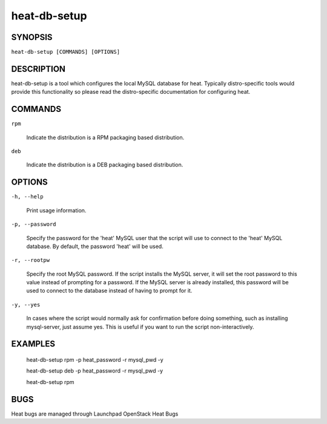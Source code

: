 
heat-db-setup
*************


SYNOPSIS
========

``heat-db-setup [COMMANDS] [OPTIONS]``


DESCRIPTION
===========

heat-db-setup is a tool which configures the local MySQL database for
heat. Typically distro-specific tools would provide this functionality
so please read the distro-specific documentation for configuring heat.


COMMANDS
========

``rpm``

..

   Indicate the distribution is a RPM packaging based distribution.

``deb``

..

   Indicate the distribution is a DEB packaging based distribution.


OPTIONS
=======

``-h, --help``

   Print usage information.

``-p, --password``

   Specify the password for the 'heat' MySQL user that the script will
   use to connect to the 'heat' MySQL database. By default, the
   password 'heat' will be used.

``-r, --rootpw``

   Specify the root MySQL password. If the script installs the MySQL
   server, it will set the root password to this value instead of
   prompting for a password. If the MySQL server is already installed,
   this password will be used to connect to the database instead of
   having to prompt for it.

``-y, --yes``

   In cases where the script would normally ask for confirmation
   before doing something, such as installing mysql-server, just
   assume yes. This is useful if you want to run the script
   non-interactively.


EXAMPLES
========

..

   heat-db-setup rpm -p heat_password -r mysql_pwd -y

   heat-db-setup deb -p heat_password -r mysql_pwd -y

   heat-db-setup rpm


BUGS
====

Heat bugs are managed through Launchpad OpenStack Heat Bugs
